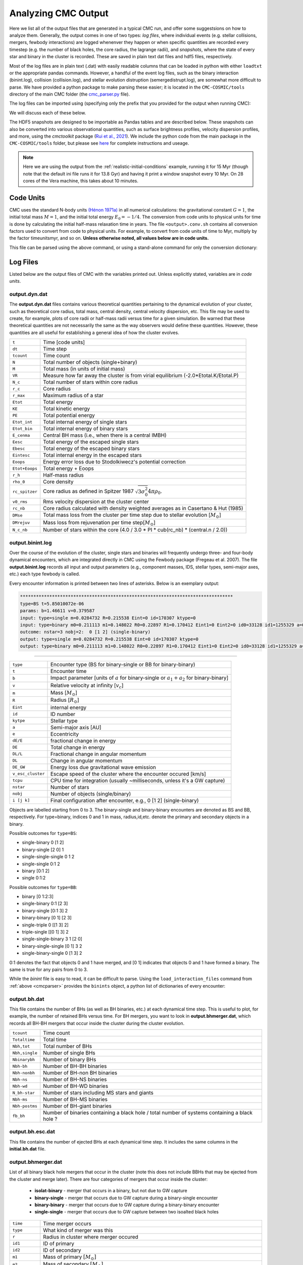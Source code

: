 .. _output:

####################
Analyzing CMC Output
####################



.. ipython::
   :suppress:

   In [143]: import os

   In [144]: from matplotlib.pylab import *

   In [145]: style.use(os.path.abspath('./source/matplotlib_style_file'))

   In [146]: ion() 


Here we list all of the output files that are generated in a typical CMC run, 
and offer some suggestsions on how to analyze them.  Generally, the output 
comes in one of two types: `log files`, where individual events (e.g. stellar 
collisions, mergers, fewbody interactions) are logged whenenver they happen or 
when specific quantities are recorded every timestep (e.g. the number of black 
holes, the core radius, the lagrange radii), and `snapshots`, where the state 
of every star and binary in the cluster is recorded.  These are saved in plain 
text dat files and hdf5 files, respectively.

Most of the log files are in plain text (.dat) with easily readable columns 
that can be loaded in python with either ``loadtxt`` or the appropriate pandas 
commands.  However, a handful of the event log files, such as the binary 
interaction (binint.log), collision (collision.log), and stellar evolution 
distruption (semergedistrupt.log), are somewhat more difficult to parse.  We 
have provided a python package to make parsing these easier; it is located in 
the ``CMC-COSMIC/tools`` directory of the main CMC folder (the `cmc_parser.py 
<https://github.com/ClusterMonteCarlo/CMC-COSMIC/tree/master/tools>`_ file).

.. _cmcparser:

The log files can be imported using (specifying only the prefix that you provided for the output when running CMC):

.. ipython:: python

        import cmc_parser as cp
        units,binints,semergers,collisions = cp.load_ineraction_files('source/example_output/output')


We will discuss each of these below.

The HDF5 snapshots are designed to be importable as Pandas tables and are 
described below.  These snapshots can also be converted into various 
observational quantities, such as surface brightness profiles, velocity 
dispersion profiles, and more, using the `cmctoolkit` package (`Rui et al., 
2021 <https://ui.adsabs.harvard.edu/abs/2021arXiv210305033R/abstract>`_).  We 
include the python code from the main package in the ``CMC-COSMIC/tools`` 
folder, but please see `here <https://github.com/NicholasRui/cmctoolkit>`_ for 
complete instructions and useage.

.. note::

        Here we are using the output from the :ref:`realistic-initial-conditions` example, running it for 15 Myr (though note that the default ini file runs it for 13.8 Gyr) and having it print a window snapshot every 10 Myr.  On 28 cores of the Vera machine, this takes about 10 minutes.  

==========
Code Units
==========

CMC uses the standard N-body units `(Hénon 1971a) 
<https://link.springer.com/article/10.1007/BF00649159>`_ in all numerical 
calculations: the gravitational constant :math:`{G=1}`, the initial total mass 
:math:`{M=1}`, and the initial total energy :math:`{E_0=-1/4}`. The conversion 
from code units to physical units for time is done by calculating the initial 
half-mass relaxation time in years. The file ``<output>.conv.sh`` contains all 
conversion factors used to convert from code to physical units. For example, to 
convert from code units of time to Myr, multiply by the factor timeunitsmyr, 
and so on. **Unless otherwise noted, all values below are in code units.** 

This file can be parsed using the above command, or using a stand-alone command for only the conversion dictionary:

.. ipython:: python

        import cmc_parser as cp
        conv_file = cp.conversion_file('source/example_output/output.conv.sh')
        print(conv_file.mass_msun)
        print(conv_file.__dict__)

==========
Log Files
==========

Listed below are the output files of CMC with the variables printed out. Unless 
explicitly stated, variables are in `code units`. 

output.dyn.dat
---------------

The **output.dyn.dat** files contains various theoretical quantities pertaining 
to the dynamical evolution of your cluster, such as theoretical core radius, 
total mass, central density, central velocity dispersion, etc. This file may be 
used to create, for example, plots of core radii or half-mass radii versus time 
for a given simulation. Be warned that these theoretical quantities are not 
necessarily the same as the way observers would define these quantities. 
However, these quantities are all useful for establishing a general idea of how 
the cluster evolves.

================  =====================================================
``t``               Time [code units]
``dt``              Time step
``tcount``          Time count
``N``               Total number of objects (single+binary)
``M``               Total mass (in units of initial mass)
``VR``              Measure how far away the cluster is from virial equilibrium (-2.0*Etotal.K/Etotal.P)
``N_c``             Total number of stars within core radius
``r_c``             Core radius
``r_max``           Maximum radius of a star 
``Etot``            Total energy 
``KE``              Total kinetic energy 
``PE``              Total potential energy 
``Etot_int``        Total internal energy of single stars
``Etot_bin``        Total internal energy of binary stars
``E_cenma``         Central BH mass (i.e., when there is a central IMBH)
``Eesc``            Total energy of the escaped single stars
``Ebesc``           Total energy of the escaped binary stars
``Eintesc``         Total internal energy in the escaped stars
``Eoops``           Energy error loss due to Stodolkiwecz's potential correction 
``Etot+Eoops``      Total energy + Eoops
``r_h``             Half-mass radius
``rho_0``           Core density
``rc_spitzer``      Core radius as defined in Spitzer 1987 :math:`\sqrt{3  \sigma_0^2}{4 \pi \rho_0}`.
``v0_rms``          Rms velocity dispersion at the cluster center
``rc_nb``           Core radius calculated with density weighted averages as in Casertano & Hut (1985)
``DMse``            Total mass loss from the cluster per time step due to stellar evolution [:math:`{M_{\odot}}`]
``DMrejuv`` 	    Mass loss from rejuvenation per time step[:math:`{M_{\odot}}`]
``N_c_nb``          Number of stars within the core (4.0 / 3.0 * PI * cub(rc_nb) * (central.n / 2.0))
================  =====================================================

output.binint.log
------------------

Over the course of the evolution of the cluster, single stars and binaries will 
frequently undergo three- and four-body dynamical encounters, which are 
integrated directly in CMC using the Fewbody package (Fregeau et al. 2007). The 
file **output.binint.log** records all input and output parameters (e.g., 
component masses, IDS, stellar types, semi-major axes, etc.) each type fewbody 
is called. 

Every encounter information is printed between two lines of asterisks.
Below is an exemplary output:

.. code-block:: bash

      ********************************************************************************
      type=BS t=5.85010072e-06
      params: b=1.46611 v=0.379587
      input: type=single m=0.0284732 R=0.215538 Eint=0 id=170307 ktype=0
      input: type=binary m0=0.211113 m1=0.148022 R0=0.22897 R1=0.170412 Eint1=0 Eint2=0 id0=33128 id1=1255329 a=0.0908923 e=0.0641548 ktype1=0 ktype2=0 status:      DE/E=-1.79889e-08 DE=1.71461e-10 DL/L=2.54957e-08 DL=8.18406e-10 DE_GW/E=-0 DE_GW=0 v_esc_cluster[km/s]=77.9847 tcpu=0.01
      outcome: nstar=3 nobj=2:  0 [1 2] (single-binary)
      output: type=single m=0.0284732 R=0.215538 Eint=0 id=170307 ktype=0
      output: type=binary m0=0.211113 m1=0.148022 R0=0.22897 R1=0.170412 Eint1=0 Eint2=0 id0=33128 id1=1255329 a=0.09094 e=0.123848 ktype1=0 ktype2=0
********************************************************************************

==============================  =====================================================
``type``						         Encounter type (BS for binary-single or BB for binary-binary)
``t``							         Encounter time
``b``							         Impact parameter [units of :math:`a` for binary-single or :math:`a_1+a_2` for binary-binary]
``v``							         Relative velocity at infinity [:math:`v_c`]
``m``							         Mass [:math:`{M_{\odot}}`]
``R``							         Radius [:math:`R_{\odot}`]
``Eint``			                internal energy
``id``						         ID number 
``kytpe``					         Stellar type
``a``							         Semi-major axis [AU]
``e``							         Eccentricity
``dE/E``			                fractional change in energy
``DE``                                          Total change in energy
``DL/L``                                        Fractional change in angular momentum
``DL``                                          Change in angular momentum
``DE_GW``                                       Energy loss due gravitational wave emission
``v_esc_cluster``			         Escape speed of the cluster where the encounter occured [km/s]
``tcpu``                                         CPU time for integration (usually ~milliseconds, unless it's a GW capture)
``nstar``					         Number of stars
``nobj``						         Number of objects (single/binary)
``i [j k]``					         Final configuration after encounter, e.g.,  0 [1 2] (single-binary)
==============================  =====================================================

Objects are labelled starting from 0 to 3. The binary-single and binary-binary 
encounters are denoted as BS and BB, respectively. For type=binary, indices 0 
and 1 in mass, radius,id,etc. denote the primary and secondary objects in a 
binary.

Possible outcomes for ``type=BS``:

* single-binary 0 [1 2]
* binary-single [2 0] 1
* single-single-single 0 1 2
* single-single 0:1 2
* binary [0:1 2]
* single 0:1:2

Possible outcomes for ``type=BB``: 

* binary [0 1:2:3]
* single-binary 0:1 [2 3]
* binary-single [0:1 3] 2
* binary-binary [0 1] [2 3] 
* single-triple 0 [[1 3] 2]
* triple-single [[0 1] 3] 2
* single-single-binary 3 1 [2 0]
* binary-single-single [0 1] 3 2
* single-binary-single 0 [1 3] 2

0:1 denotes the fact that objects 0 and 1 have merged, and [0 1] indicates that 
objects 0 and 1 have formed a binary. The same is true for any pairs from 0 to 
3.

While the `binint` file is easy to read, it can be difficult to parse.  Using 
the ``load_interaction_files`` command from :ref:`above <cmcparser>` provides 
the ``binints`` object, a python list of dictionaries of every encounter:

.. ipython:: python

        print(binints[0].__dict__)

        # input binaries is a list that can be printed with:
        print(binints[0].in_binaries[0].__dict__)

        # and the individual stars of that binary can be accessed with:
        print(binints[0].in_binaries[0].star1.__dict__)

        # so if I wanted, for instance, the radius of star two of the input binary in the first encounter:
        print(binints[0].in_binaries[0].star2.r_RSUN)

        # If I wanted to know the escape speed of the cluster where this encouner occured, I can access that with
        print(binints[0].vesc_KMS)

output.bh.dat
-------------

This file contains the number of BHs (as well as BH binaries, etc.) at each 
dynamical time step. This is useful to plot, for example, the number of 
retained BHs versus time. For BH mergers, you want to look in 
**output.bhmerger.dat**, which records all BH-BH mergers that occur inside the 
cluster during the cluster evolution.

==============================  =====================================================
``tcount``						      Time count
``Totaltime``					      Total time
``Nbh,tot``						      Total number of BHs
``Nbh,single``					      Number of single BHs
``Nbinarybh``					      Number of binary BHs
``Nbh-bh``						      Number of BH-BH binaries
``Nbh-nonbh``			            Number of BH-non BH binaries
``Nbh-ns``					         Number of BH-NS binaries
``Nbh-wd``						      Number of BH-WD binaries
``N_bh-star``				 	      Number of stars including MS stars and giants 
``Nbh-ms``						      Number of BH-MS binaries	
``Nbh-postms``			            Number of BH-giant binaries
``fb_bh``						      Number of binaries containing a black hole / total number of systems containing a black hole ?
==============================  =====================================================

output.bh.esc.dat
----------------
This file contains the number of ejected BHs at each dynamical time step. It 
includes the same columns in the **initial.bh.dat** file.

output.bhmerger.dat
---------------------

List of all binary black hole mergers that occur in the cluster (note this does 
not include BBHs that may be ejected from the cluster and merge later).  There 
are four categories of mergers that occur inside the cluster:

 * **isolat-binary** - merger that occurs in a binary, but not due to GW capture
 * **binary-single** - merger that occurs due to GW capture during a binary-single encounter
 * **binary-binary** - merger that occurs due to GW capture during a binary-binary encounter
 * **single-single** - merger that occurs due to GW capture between two isoalted black holes

==============================  =====================================================
``time``                        Time merger occurs
``type``                        What kind of merger was this 
``r``                           Radius in cluster where merger occured
``id1``                         ID of primary
``id2``                         ID of secondary 
``m1``                          Mass of primary :math:`[M_{\odot}]`
``m2``                          Mass of secondary :math:`[M_{\odot}]`
``spin1``                       Spin of primary 
``spin2``                       Spin of secondary 
``m_final``                     Mass of merger remnant :math:`[M_{\odot}]`
``spin_final``                  Spin of merger remnant
``vkick``                       Kick merger remnant recieves [km/s]
``v_esc``                       Escape speed of cluster where merger occurs [km/s]
``a_final``                     Last semi-major axis recorded for binary (see note) [AU]
``e_final``                     Last eccentricity recorded for binary
``a_50M``                       (Newtonian) semi-major axis when the BHs were 50M apart; only for binary-single or binary-binary [AU] 
``e_50M``                       (Newtonian) eccentricity when BHs were 50M apart  
``a_100M``                      Same, but 100M apart [AU] 
``e_100M``                      "
``a_500M``                      "
``e_500M``                      "
==============================  =====================================================

 .. DANGER::

        The ``a_final`` and ``e_final`` parameters change depending on the type of encounter.  For binary-single and binary-binary GW captures, these record the 
        (Newtonian) semi-major axis and eccentricity at 10M (when we consider the BHs to have mergred.  However, this is an unreliable quantity, since the orbit 
        is decidedly non-Newtonian at that point.  If you want eccentricities, use ``a_100M`` and ``e_100M``, or preferably the outermost value above).

        For single-single GW captures, ``a_final`` and ``e_final`` are the semi-major axis and eccentricity that the GW capture formed at.  For isolat-binary 
        mergers, it's the last semi-major axis and eccentricity that were recorded in the cluster.


output.collision.log
---------------------

This file lists stellar types and properties for all stellar collisions 
occurring in the given simulation. See Sections 6 and 7 of Kremer et al. 2019 
for further detail. 

==============================  =====================================================
``t``						           Collision time
``interaction type``		        Interaction type e.g., single-binary, binary-binary, etc.
``idm(mm)``						     ID_merger(mass of merged body)
``id1(m1)``					        ID_1 (mass of collided body_1)
``id2(m2)``					 	     ID_2 (mass of the collided body_2)
``r``						           Distance from the center of cluster
``typem``			              Merger stellar type
``type1``					        Stellar type of body_1
``type2``						     Stellar type of body_2 
``b``                            impact parameter at infinity [:math:`R_{\odot}`]
``vinf``                         [km/s] ?
``rad1``                         Radius of body_1
``rad2``                         Radius of body_2
``rperi``                        Pericenter distance at collision
``coll_mult``                    Collison multiplyer e.g., sticky sphere (``coll_mul`` = 1), TDE (``coll_mul``> 1)
==============================  =====================================================


The single-single, binary-single, etc indicate whether the collision occurred 
during a binary encounter or not. When there are three stars listed for the 
collision it means that all three stars collided during the encounter. This is 
rare, but it does happen occasionally. Typically, one will see something like:

.. code-block:: bash 

      t=0.00266079 binary-single idm=717258(mm=1.0954) id1=286760(m1=0.669391):id2=415309 (m2=0.426012) (r=0.370419) typem=1 type1=0 type2=0

In this case the colliding stars are m1=0.66 and m2=0.42. The information about 
the third star in this binary--single encounter is not stored in the 
collision.log file. The only way to get information about the third star is to 
find this binary-single encounter in the **output.binint.log** file (can be 
identified easily using the encounter time (here t=0.00266) and also 
cross-checking the id numbers for the two stars listed in the collision file).

Similarly to the binint file, the collision file can be processed using the :ref:`load_interaction_file <cmcparser>` command

.. ipython:: python

        print(collisions[0].__dict__)


output.semergedisrupt.log
--------------------------

This file lists all stellar mergers that occur through binary evolution in each simulation. 

==============================  =====================================================
``t``						            Time
``interaction type``		         Interaction type e.g., disrupted1, disrupted2, disrupted both
``idr(mr)``						      ID_remnant(mass of the remnant)
``id1(r1)``					         ID_1 (mass of body_1)
``id2(m2)``					 	      ID_2 (mass of body_2)
``r``						            Distance from the center of cluster
``typer``			               Stellar type of merger
``type1``					         Stellar type of body_1 
``type2``						      Stellar type of body_2 
==============================  =====================================================


The semergedisrupt file can also be processed using the :ref:`load_interaction_file <cmcparser>` command

.. ipython:: python

        print(semergers[0].__dict__)

.. _escfile:

output.esc.dat
---------------

As the result of dynamical encounters (and other mechanisms such as cluster 
tidal truncation) single stars and binaries often become unbound from the 
cluster potential and are ejected from the system. When this happens, the 
ejection is recorded in **output.esc.dat**. In particular, this ejection 
process plays an intimate role in the formation of merging BH binaries. If a 
BH-BH binary is ejected from the cluster with sufficiently small orbital 
separation it may merge within a Hubble time and be a possible LIGO source. To 
determine the number of such mergers, calculate the inspiral times for all 
BH-BH binaries that appear in the **output.esc.dat** file.


Parameters with a `_0` (i.e., mass, radius, star type, etc) correspond to the 
primary star in a binary. There is also the same column for the secondary star 
with `_0` replaced by `_1` in the **output.esc.dat** file. Parameters without 
indicies indicate single stars.  the orbital parameters  

==============================  =====================================================
``tcount``						     Time count
``t``		     					     Time
``m``						           Mass [:math:`M_{\odot}`]. If the object is binary,  ``m`` corresponds to total mass of the primary and secondary stars 
``r``					              Radius
``vr``					 	        Radial velocity
``vt``						 		  Tangential velocity
``r_peri``			              Pericenter of star's orbit in the cluster when it was ejected    
``r_apo``                       Apocenter of star's orbit in the cluster 
``Rtidal``	                    Tidal radius
``phi_rtidal``                  Potential at the tidal radius
``phi_zero``                    Potential at center
``E``                           Total energy
``J``                           Total angular momentum
``id``                          Single ID number
``binflag``                     Binary flag. If ``binflag`` = 1, the object is binary; otherwise single
``m0``                          Primary mass [:math:`M_{\odot}`]
``id0``                         Primary ID number
``a``                           Semi-major axis [AU]
``e``                           Eccentricity
``startype``                    Single star type
``bin_startype0``	              Primary star type 
``rad0``                        Primary radius [:math:`R_{\odot}`]
``tb``                          Binary orbital period [days]
``lum0``                        Primary luminosity [:math:`L_{\odot}`]
``massc0``                      Primary core mass [:math:`M_{\odot}`
``radc0``                       Primary core radius [:math:`R_{\odot}`]
``menv0``                       Primary envelope mass [:math:`M_{\odot}`]
``renv0``                       Primary envelope radius [:math:`R_{\odot}`]
``tms0``                        ?
``dmdt0``                       Primary mass accreting rate 
``radrol0``                     Ratio of Roche Lobe to radius
``ospin0``                      Primary spin angular momentum
``B0``                          Primary magnetic field [G]
``formation0``                  Primary formation channel for supernova, e.g., core collapse, pair instability, etc.)
``bacc0``                       Mass accreted to the primary
``tacc0``                       Time spent accreting mass to the primary ?
``mass0_0``                     Primary initial mass ?
``epoch0``                      ?
``bhspin``                      BH spin (if single)
``bhspin1``                     BH spin for primary (if binary)  
``ospin``                       Single star spin angular momentum
``B``                           Single star magnetic field [G]
``formation``	                 Single star formation channel for supernova			 
==============================  =====================================================


output.morepulsars.dat
-----------------------

This files contains detailed information on all neutron stars for each 
simulation. For further information on treatment of neutron stars, see Ye et 
al. 2019, ApJ.

==============================  =====================================================
``tcount``						           Time count			 
``TotalTime``                        Total time
``binflag``                           Binary flag ?? 
``id0``                              ID number
``m0``                                Mass [:math:`M_{\odot}`]
``B0``                                Magnetic field [G]
``P0``                                Spin period [sec]
``startype0``                         Star type
``a``                                 Semi-major axis[AU]
``ecc``                               Eccentricity
``radrol0``                           Roche ratio (if > 1, mass transfering)
``dmdt0``                             Mass transfer rate 
``r``                                 Distance from the cluster center
``vr``                                Radial velocity
``vt``                                Tangential velocity
``bacc0``                             Mass accreted to star
``tacc0``                             Time spent accreting mass 
==============================  =====================================================



output.relaxation.dat
----------------------

TBD

==============================  =====================================================
``time``                           
``thetase>1.5708:f``
``q``
``<M>``
``<r>``
==============================  =====================================================

output.lightcollision.log
---------------------------

TBD

==============================  =====================================================
``time``                          Time
``k``
``id``                            ID number
``m``                             Mass
``type``
``rad``
``Eb``
``ecc``                            Eccentricity
``a``			          Semi-major axis [AU]
``rp``                             [AU]
==============================  =====================================================


output.lagrad.dat
-------------------

The Lagrange radii are the radii enclosing a given percentage of the cluster's 
total mass. So for example, the 10% lagrange radii printed in the 
**output.lagrad.dat** file is the radius at a given time that encloses 10% of 
the mass. The different columns in that file give 0.1%, 5%, 99%, etc. lagrange 
radii.

output.log
------------

Each time step, cluster information is printed between two lines of asterisks.
Below is an exemplary output:

.. code-block:: bash

      ******************************************************************************
      tcount=1 TotalTime=0.0000000000000000e+00 Dt=0.0000000000000000e+00
      Etotal=-0.514537 max_r=0 N_bound=1221415 Rtidal=111.234
      Mtotal=1 Etotal.P=-0.499519 Etotal.K=0.249522 VRatio=0.99905
      TidalMassLoss=0
      core_radius=0.361719 rho_core=7.18029 v_core=0.832785 Trc=994.138 conc_param=0 N_core=135329
      trh=0.100838 rh=0.811266 rh_single=0.811936 rh_binary=0.801647
      N_b=38407 M_b=0.0752504 E_b=0.26454
      ******************************************************************************
      
==============================  =====================================================
``tcount``                       Time count
``TotalTime``                    Total time
``Dt``                           Time step
``Etotal``                       Total energy
``max_r``                        
``N_bound``                      Number of objects bound to the cluster
``Rtidal``                       Tidal radius of the cluster
``Mtotal``                       Total mass of the cluster
``Etotal.P``                     Total potential energy of the cluster
``Etotal.K``                     Total kinetic energy of the cluster
``VRatio``                       
``TidalMassLoss``                
``core_radius``                  Core radius 
``rho_core`                      Core density
``v_core``                       Velocity dispersion in the core radius ?
``Trc``              
``conc_param``
``N_core``                       Number of objects within core radius
``trh``                          Half-mass relaxation time
``rh``
``rh_single``
``rh_binary``
``N_b``                          Total number of binaries
``M_b``                          Total mass of binaries
``E_b``                          Total energy of binaries ?
==============================  =====================================================
      
      

Note that this is also printed to ``stdout`` every timestep.


initial.tidalcapture.log
------------------------

 This files contains detailed information on tidal capture events for each simulation. 
 
* **time**                                                    - tidal capture time
* **interaction_type**                                        - (SS_COLL_GW)
* **(id1,m1,k1)+(id2,m2,k2)->[(id1,m1,k1)-a,e-(id2,m2,k2)]**  - (ID, mass and star type of interacting stars) -> [(ID, mass, stary type of the primary) - semi-major axis, eccentricity - (ID, mass, stary type of the secondary)]
 
initial.triple.dat
------------------


initial.v2_rad_lagrad.dat
-------------------------

This file contains the sum of radial velocity [:math:`v_{r}`] within Lagrange 
radii enclosing a given percentage of the cluster's total mass.

initial.v2_tan_lagrad.dat
-------------------------

This file contains the sum of tangential velocity [:math:`v_{t}`] within 
Lagrange radii enclosing a given percentage of the cluster's total mass.


initial.nostar_lagrad.dat
------------------------

This file contains the number of stars within Lagrange radii enclosing a given 
percentage of the cluster's total mass.

initial.rho_lagrad.dat
---------------------

This file contains the density within Lagrange radii enclosing a given 
percentage of the cluster's total mass.

initial.avemass_lagrad.dat
--------------------------

This file contains the average mass [:math:`<m>`] within Lagrange radii 
enclosing a given percentage of the cluster's total mass in units of solar mass 
[:math:`M_{\odot}`].

initial.ke_rad_lagrad.dat
------------------------

This file contains the total radial kinetic energy [:math:`T_{r}`] within 
Lagrange radii enclosing a given percentage of the cluster's total mass in code 
units.

initial.ke_tan_lagrad.dat
------------------------

This file contains the total tangenial kinetic energy [:math:`T_{t}`] within 
Lagrange radii enclosing a given percentage of the cluster's total mass in code 
units.

initial.semergedisrupt.log
--------------------------

initial.centmass.dat
--------------------

This file provides information on central black hole

==============================  =====================================================
``t``
``cenma.m``
``Dt``
``rho_core``
``Etotal.tot``
``Etotal.K``
``Etotal.P``
==============================  =====================================================



initial.core.dat
----------------

==============================  =====================================================
``time``
``rho_norem``
``v_rms_norem``
``rc_norem``
``r_spitzer_norem``
``m_ave_norem``
``n_norem``
``N_norem``
``T_rc_norem``
==============================  =====================================================

initial.bin.dat
--------------

==============================  =====================================================
``t``
``N_b``
``M_b``
``E_b``
``r_h,s``
``r_h,b``
``rho_c``
``N_bb``
``N_bs``
``f_b,c``
``f_b``
``E_bb``
``E_bs``
``DE_bb``
``DE_bs``
``N_bc,nb``
``f_b,c,nb``
``N_bc``
==============================  =====================================================

initial.bhformation.dat
-----------------------

==============================  =====================================================
``time``
``r``
``binary?``
``ID``
``zams_m``
``m_progenitor``
``bh mass``
``bh_spin``
``birth-kick``                   [km/s]
``vsarray``
==============================  =====================================================


initial.3bb.log
--------------

==============================  =====================================================
``time``
``k1``
``k2``
``k3``
``id1``
``id2``
``id3``
``m1``
``m2``
``m3``
``ave_local_mass``
``n_local``
``sigma_local``
``eta``
``Eb``
``ecc``
``a``                         [AU]
``r_peri``                    [AU]
``r(bin)``
``r(single)``
``vr(bin)``
``vt(bin)``
``vr(single)``
``vt(single)``
``phi(bin)``
``phi(single)``
``delta_PE``
``delta_KE``
``delta_E(interaction)``
``delta_E(cumulative)``
``N_3bb``
==============================  =====================================================


==========
Snapshots
==========
.. note::

        See :ref:`here <snapshotting>` for how to set the various snapshot parameters in the ini file
        
There are three different kinds of snapshots that CMC saves:

 * **output.snapshot.h5** -- every star and binary, saved every ``SNAPSHOT_DELTACOUNT`` number of code timesteps
 * **output.window.snapshot.h5** -- every star and binary, saved in uniform physical timesteps (set in ``SNAPSHOT_WINDOWS``)
 * **output.bhsnapshot.h5** -- same as output.shapshot.h5, but just for black holes 

Each snapshot is saved as a table in the respective hdf5 file.  To see the 
names of the snapshots, use ``h5ls``:

.. code-block:: bash

        h5ls output.window.snapshot.h5

On the window snapshots from our test example, this shows two snapshots

.. code-block:: bash

        0(t=0Gyr)                Dataset {100009/Inf}
        1(t=0.010001767Gyr)      Dataset {99233/Inf}

For the windows, this shows the number of the snapshot, and the time that the 
snapshot was made (in whatever units the window is using).  For the other 
snapshots, the time is the time in code units.

The snapshots themselves are designed to be imported as pandas tables, which 
each table name referring to a key in the hdf5 file.  To read in the snapshot 
at 10Myr:

.. ipython:: python

        import pandas as pd 
        snap = pd.read_hdf('source/example_output/output.window.snapshots.h5',key='1(t=0.010001767Gyr)')
        print(snap)

This contains all the necessary information about the state of every star and 
binary at this given time.  We can also see the column names

.. ipython:: python

        print(snap.columns) 

You may notice, however, that these columns are exactly the same as those in 
the :ref:`output.esc.dat <escfile>`  file!

The following are the columns in the snapshots but not in the escape file.

==============================  =====================================================
``luminosity``                  Luminosity of isolated stars [LSUN]
``radius``                      Radius of isolated stars [RSUN]
``bin_star_lum0``               Same as lum0
``bin_star_lum1``               Same as lum1
``bin_star_radius0``            [RSUN]
``bin_star_radius1``            [RSUN]
``bin_Eb``                      Binary binding energy
``eta``                         Binary hardness
``star.phi``                    Potential at the star's position r
==============================  =====================================================

====================
Cluster Observables
====================

The `cmctoolkit <https://github.com/NicholasRui/cmctoolkit>`_ is a seperate 
python package specifically designed to analyze CMC snapshots.  It then 
computes many of the relevant astrophysical profiles of interest to observers 
(e.g. surface brightness profiles, number density profiles, velocity 
dispersions, mass-to-light ratios) allowing CMC to be directly compared to 
globular clusters and super star clusters in the local universe.  This is 
accomplished by a rigorous statistical averaging of the individual cluster 
orbits for each star; see `Rui et al., (2021) 
<https://ui.adsabs.harvard.edu/abs/2021arXiv210305033R/abstract>`_ for details.

By default, the cmctoolkit will import the last snapshot in an hdf5 snapshot file:

.. ipython:: python

        import cmctoolkit as cmct
        last_snap = cmct.Snapshot(fname='source/example_output/output.window.snapshots.h5',
                                  conv='source/example_output/output.conv.sh',
                                  dist=15, # distance to cluster in kpc
                                  z=0.0017) # metallicity 
                                 

But any snapshot in the file can be loaded by specifying the hdf5 key:

.. ipython:: python

        import cmctoolkit as cmct
        first_snap = cmct.Snapshot(fname='source/example_output/output.window.snapshots.h5',
                                  conv='source/example_output/output.conv.sh',
                                  snapshot_name='0(t=0Gyr)',
                                  dist=15, # distance to cluster in kpc
                                  z=0.0017) # metallicity
                                

As an example of what the `cmctoolkit` can do, we can create V-band surface 
brightness profiles for both snapshots, seeing they change due to the combined 
effects of stellar evolution and the early expansion of the cluster due to mass 
loss:

.. ipython:: python

        first_snap.add_photometry('source/output/filt_index.txt');

        v_bincenter_first, v_profile_first = first_snap.make_smoothed_brightness_profile('V', bins=80,
                                                                       min_mass=None, max_mass=None,
                                                                       max_lum=None, fluxdict=None,
                                                                       startypes=np.array([0, 1, 2, 3, 4, 5, 6, 7, 8, 9]),
                                                                       min_logr=-1.5)

        last_snap.add_photometry('source/output/filt_index.txt');

        v_bincenter_last, v_profile_last = last_snap.make_smoothed_brightness_profile('V', bins=80,
                                                                       min_mass=None, max_mass=None,
                                                                       max_lum=None, fluxdict=None,
                                                                       startypes=np.array([0, 1, 2, 3, 4, 5, 6, 7, 8, 9]),
                                                                       min_logr=-1.5)
        plt.plot(v_bincenter_first, v_profile_first, lw=2, label='0 Myr');
        plt.plot(v_bincenter_last, v_profile_last, lw=2, label='10 Myr');

        plt.legend(loc='lower left',fontsize=14);
        plt.xlabel('$r$ (arcsec)',fontsize=15);
        plt.ylabel('$\Sigma$ (mag/pc)',fontsize=15);
        plt.xscale('log')
        plt.xlim(5e-1, 1e3);
        @savefig plot_sbp.png width=7in
        plt.ylim(33, 5); 

Examples of other properties which can be easily computed by `cmctoolkit`:

 * Stellar magnitudes and colors (in blackbody limit)
 * Velocity dispersion profiles
 * Mass functions and mass function slopes
 * Binary fractions
 * Blue stragglers

See the documentation on the `cmctoolkit` for more details 




